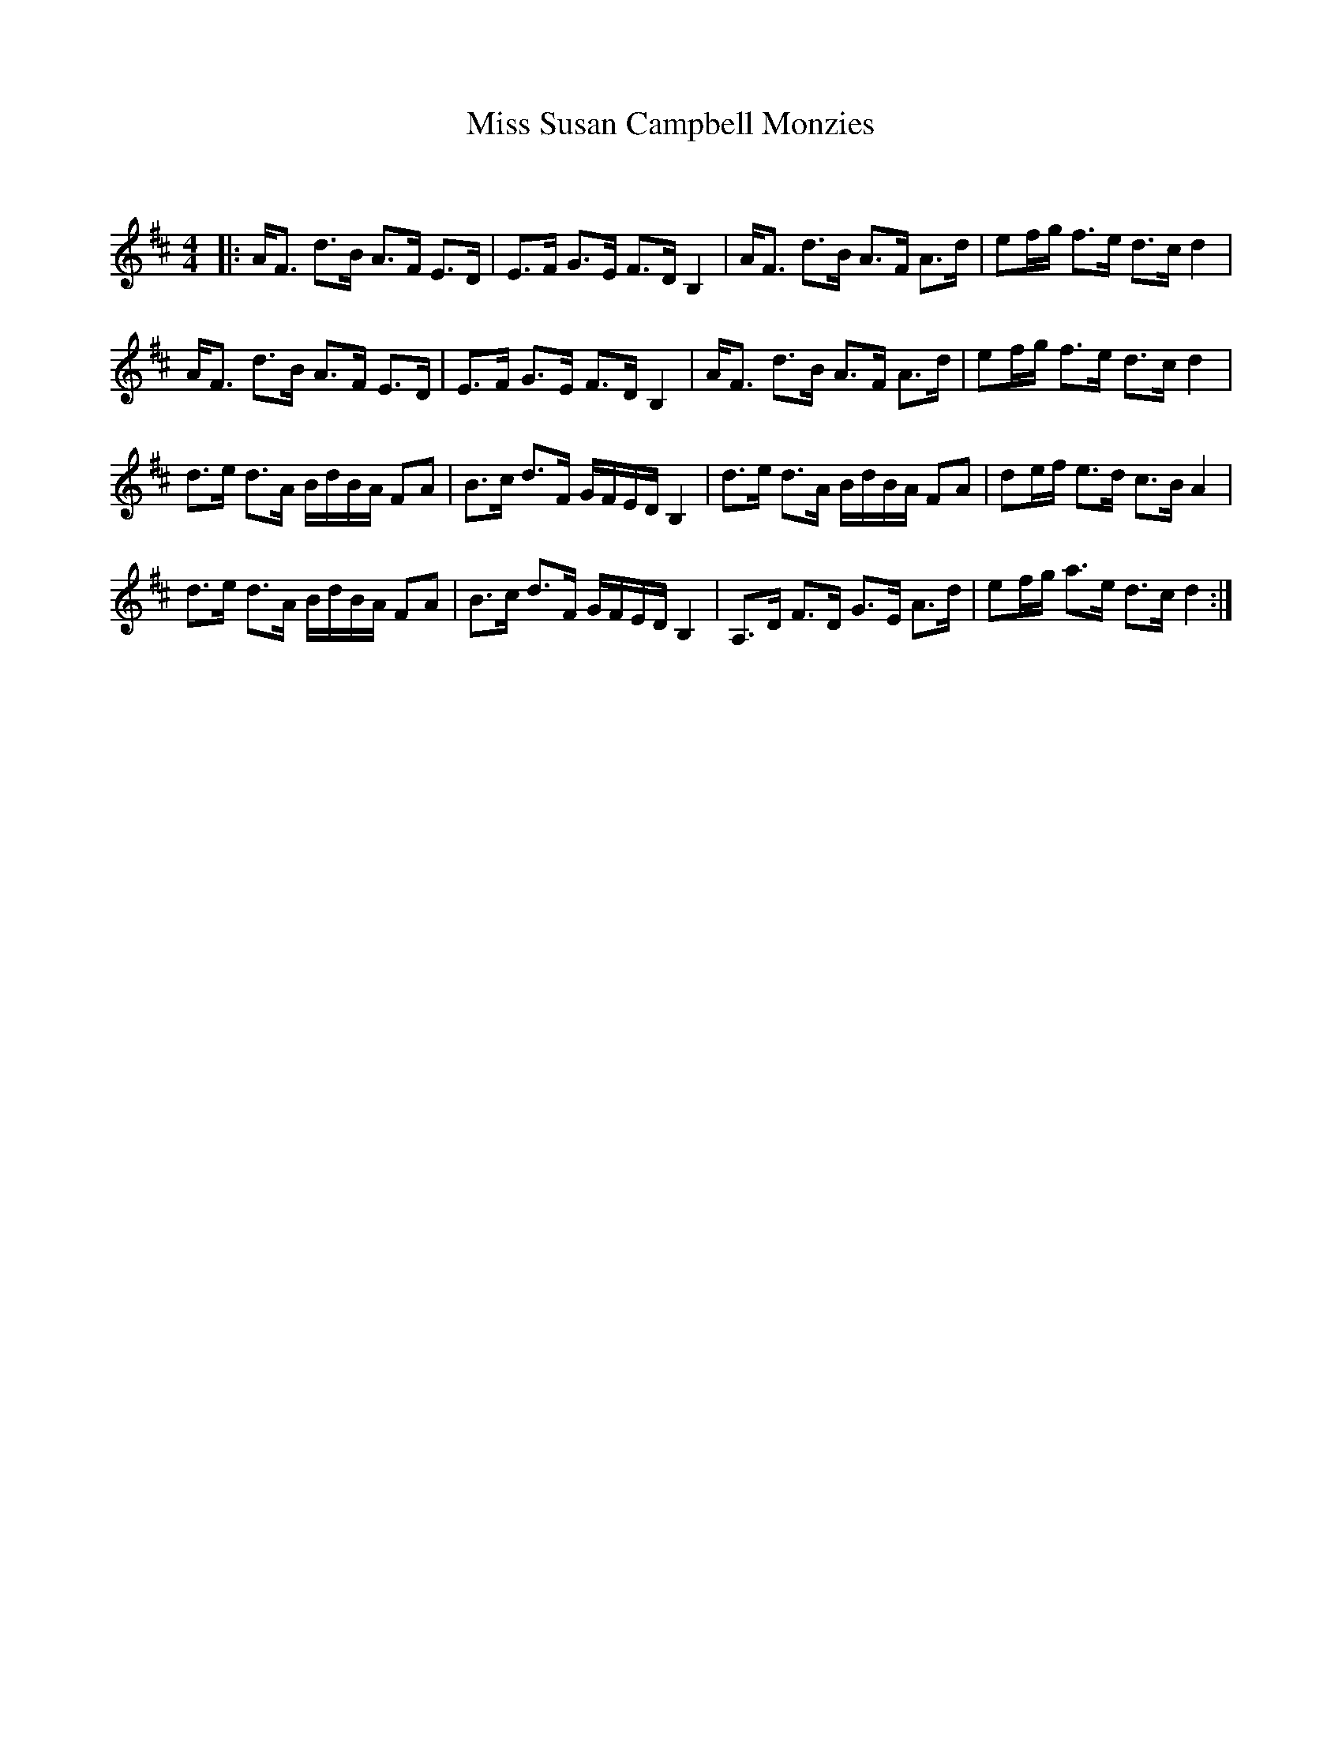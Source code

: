 X:1
T: Miss Susan Campbell Monzies
C:
R:Strathspey
Q: 128
K:D
M:4/4
L:1/16
|:AF3 d3B A3F E3D|E3F G3E F3D B,4|AF3 d3B A3F A3d|e2fg f3e d3c d4|
AF3 d3B A3F E3D|E3F G3E F3D B,4|AF3 d3B A3F A3d|e2fg f3e d3c d4|
d3e d3A BdBA F2A2|B3c d3F GFED B,4|d3e d3A BdBA F2A2|d2ef e3d c3B A4|
d3e d3A BdBA F2A2|B3c d3F GFED B,4|A,3D F3D G3E A3d|e2fg a3e d3c d4:|
